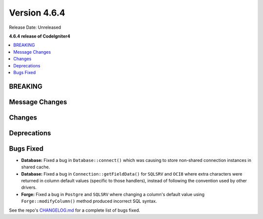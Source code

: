 #############
Version 4.6.4
#############

Release Date: Unreleased

**4.6.4 release of CodeIgniter4**

.. contents::
    :local:
    :depth: 3

********
BREAKING
********

***************
Message Changes
***************

*******
Changes
*******

************
Deprecations
************

**********
Bugs Fixed
**********

- **Database:** Fixed a bug in ``Database::connect()`` which was causing to store non-shared connection instances in shared cache.
- **Database:** Fixed a bug in ``Connection::getFieldData()`` for ``SQLSRV`` and ``OCI8`` where extra characters were returned in column default values (specific to those handlers), instead of following the convention used by other drivers.
- **Forge:** Fixed a bug in ``Postgre`` and ``SQLSRV`` where changing a column's default value using ``Forge::modifyColumn()`` method produced incorrect SQL syntax.

See the repo's
`CHANGELOG.md <https://github.com/codeigniter4/CodeIgniter4/blob/develop/CHANGELOG.md>`_
for a complete list of bugs fixed.
